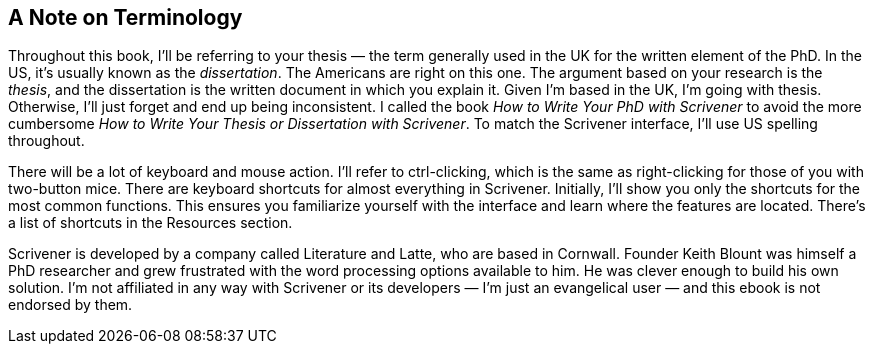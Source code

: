 == A Note on Terminology

Throughout this book, I’ll be referring to your thesis — the term generally used in the UK for the written element of the PhD. In the US, it’s usually known as the _dissertation_. The Americans are right on this one. The argument based on your research is the _thesis_, and the dissertation is the written document in which you explain it. Given I’m based in the UK, I’m going with thesis. Otherwise, I’ll just forget and end up being inconsistent. I called the book _How to Write Your PhD with Scrivener_ to avoid the more cumbersome _How to Write Your Thesis or Dissertation with Scrivener_. To match the Scrivener interface, I’ll use US spelling throughout. 

There will be a lot of keyboard and mouse action. I’ll refer to ctrl-clicking, which is the same as right-clicking for those of you with two-button mice. There are keyboard shortcuts for almost everything in Scrivener. Initially, I’ll show you only the shortcuts for the most common functions. This ensures you familiarize yourself with the interface and learn where the features are located. There’s a list of shortcuts in the Resources section.

Scrivener is developed by a company called Literature and Latte, who are based in Cornwall. Founder Keith Blount was himself a PhD researcher and grew frustrated with the word processing options available to him. He was clever enough to build his own solution. I’m not affiliated in any way with Scrivener or its developers — I’m just an evangelical user — and this ebook is not endorsed by them.